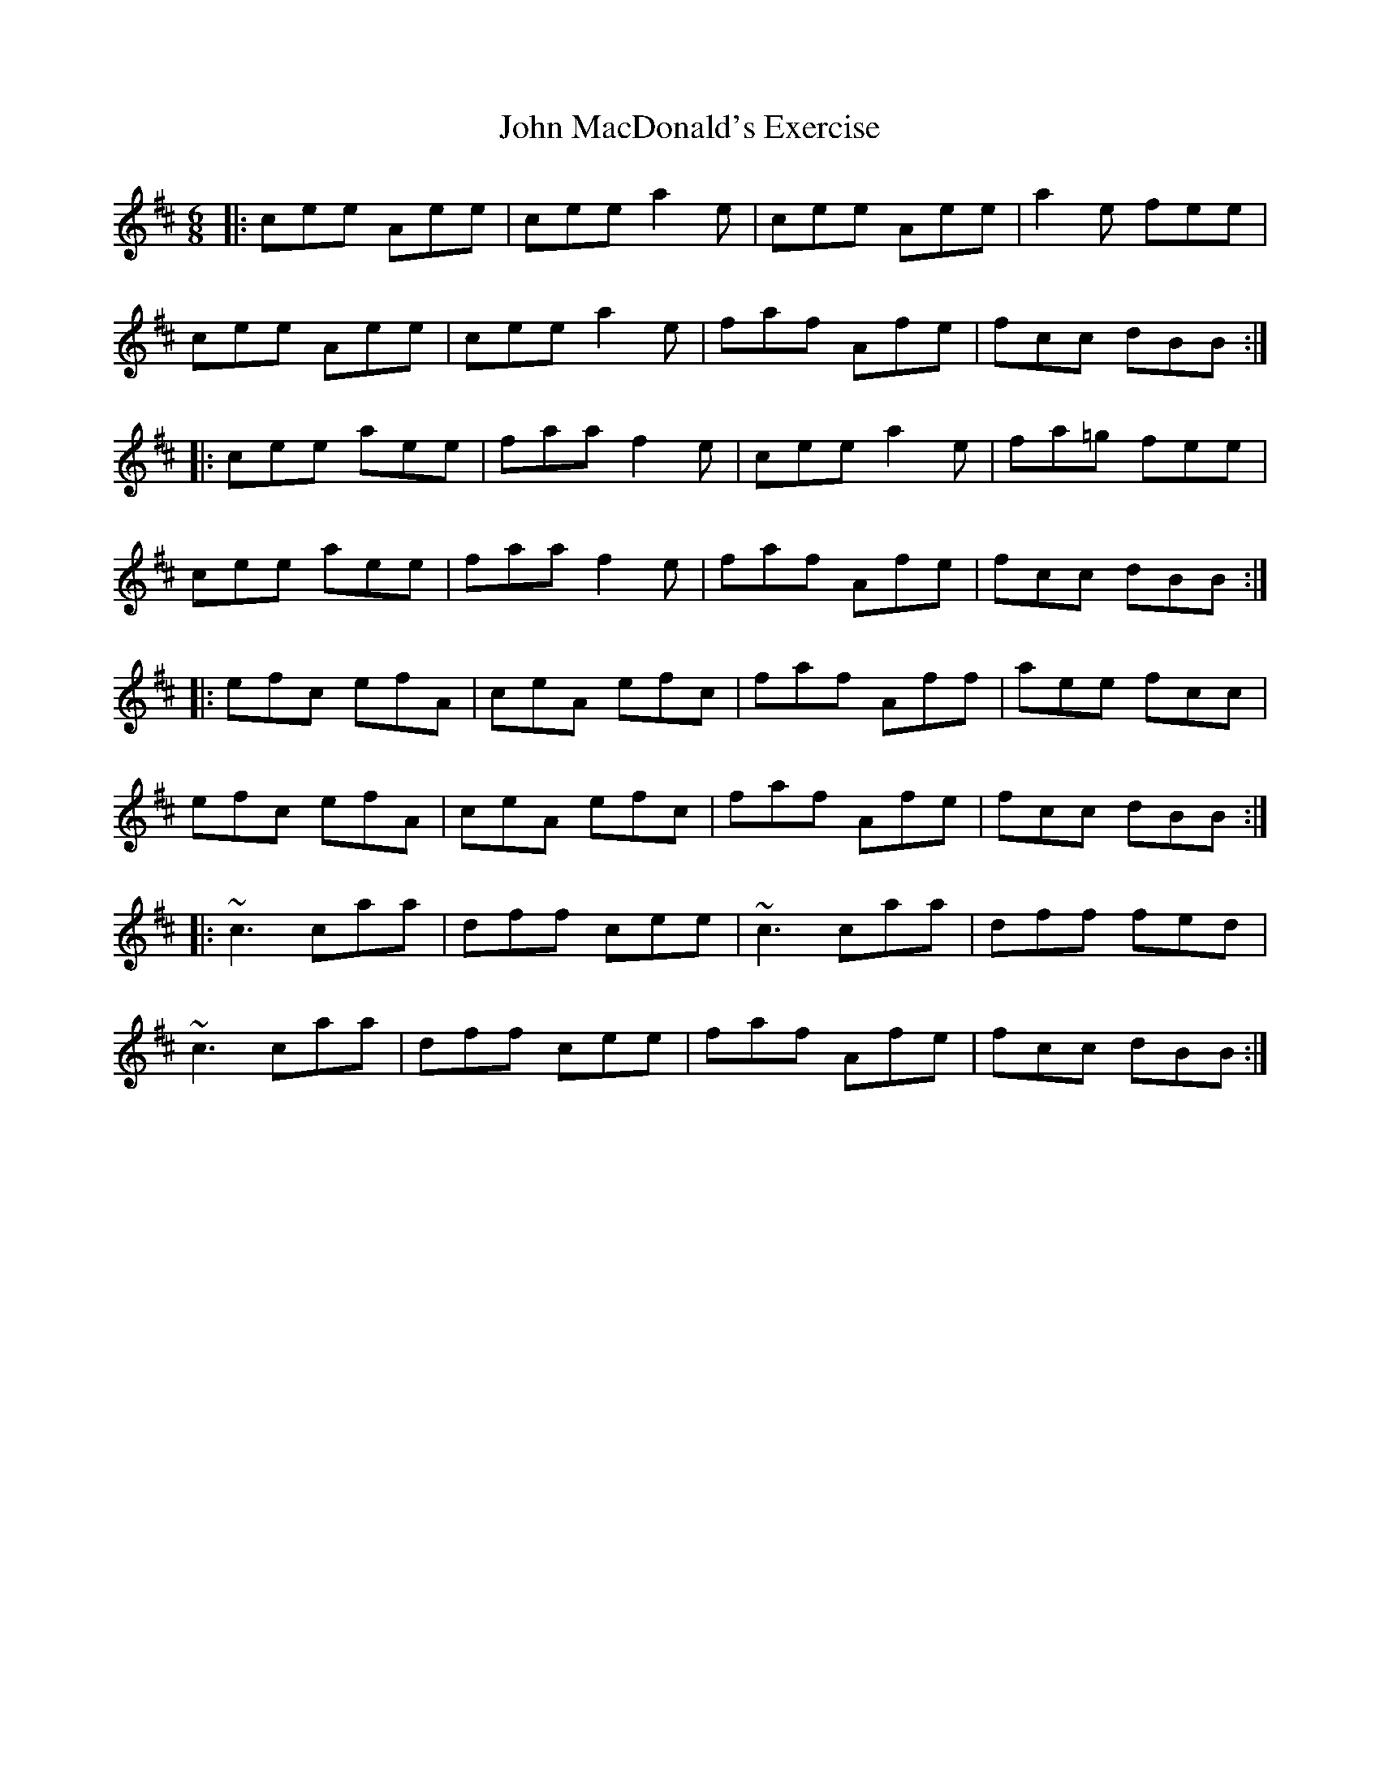 X: 20515
T: John MacDonald's Exercise
R: jig
M: 6/8
K: Amixolydian
|:cee Aee|cee a2e|cee Aee|a2e fee|
cee Aee|cee a2e|faf Afe|fcc dBB:|
|:cee aee|faa f2e|cee a2e|fa=g fee|
cee aee|faa f2e|faf Afe|fcc dBB:|
|:efc efA|ceA efc|faf Aff|aee fcc|
efc efA|ceA efc|faf Afe|fcc dBB:|
|:~c3 caa|dff cee|~c3 caa|dff fed|
~c3 caa|dff cee|faf Afe|fcc dBB:|

